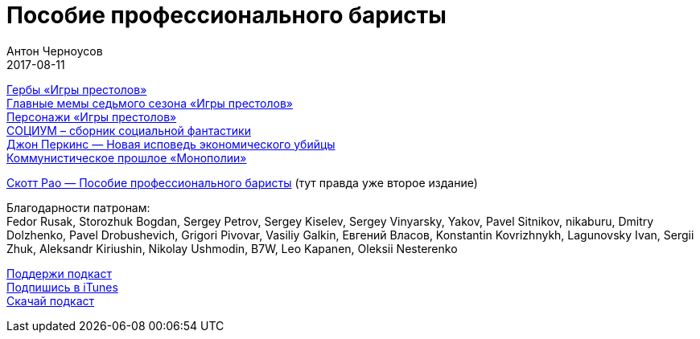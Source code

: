 = Пособие профессионального баристы
Антон Черноусов
2017-08-11
:jbake-type: post
:jbake-status: published
:jbake-tags: Подкаст, Профи, Кофе
:jbake-summary: Книга содержит всю необходимую информацию и множество полезных советов по приготовлению эспрессо, капучино, латте, а также по органи­зации работы кофейни.

http://bit.ly/TastyBooks70got[Гербы «Игры престолов»] +
http://bit.ly/TastyBooks70gotmem[Главные мемы седьмого сезона «Игры престолов»] +
http://bit.ly/TastyBooks70gotan[Персонажи «Игры престолов»] +
http://bit.ly/TastyBooks70soc[СОЦИУМ – сборник социальной фантастики] +
http://bit.ly/TastyBooks70dp2[Джон Перкинс — Новая исповедь экономического убийцы] +
http://bit.ly/TastyBooks70mon[Коммунистическое прошлое «Монополии»]

http://bit.ly/TastyBooks70[Скотт Рао — Пособие профессионального баристы] (тут правда уже второе издание)

Благодарности патронам: +
Fedor Rusak, Storozhuk Bogdan, Sergey Petrov, Sergey Kiselev, Sergey Vinyarsky, Yakov, Pavel Sitnikov, nikaburu, Dmitry Dolzhenko, Pavel Drobushevich, Grigori Pivovar, Vasiliy Galkin, Евгений Власов, Konstantin Kovrizhnykh, Lagunovsky Ivan, Sergii Zhuk, Aleksandr Kiriushin, Nikolay Ushmodin, B7W, Leo Kapanen, Oleksii Nesterenko

++++

++++

http://bit.ly/TAOPpatron[Поддержи подкаст] +
http://bit.ly/tastybooks[Подпишись в iTunes] +
http://bit.ly/TastyBooks70mp3[Скачай подкаст]



